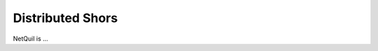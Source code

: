 .. _distributed-shors: 

=========================================================
Distributed Shors
=========================================================

NetQuil is ...